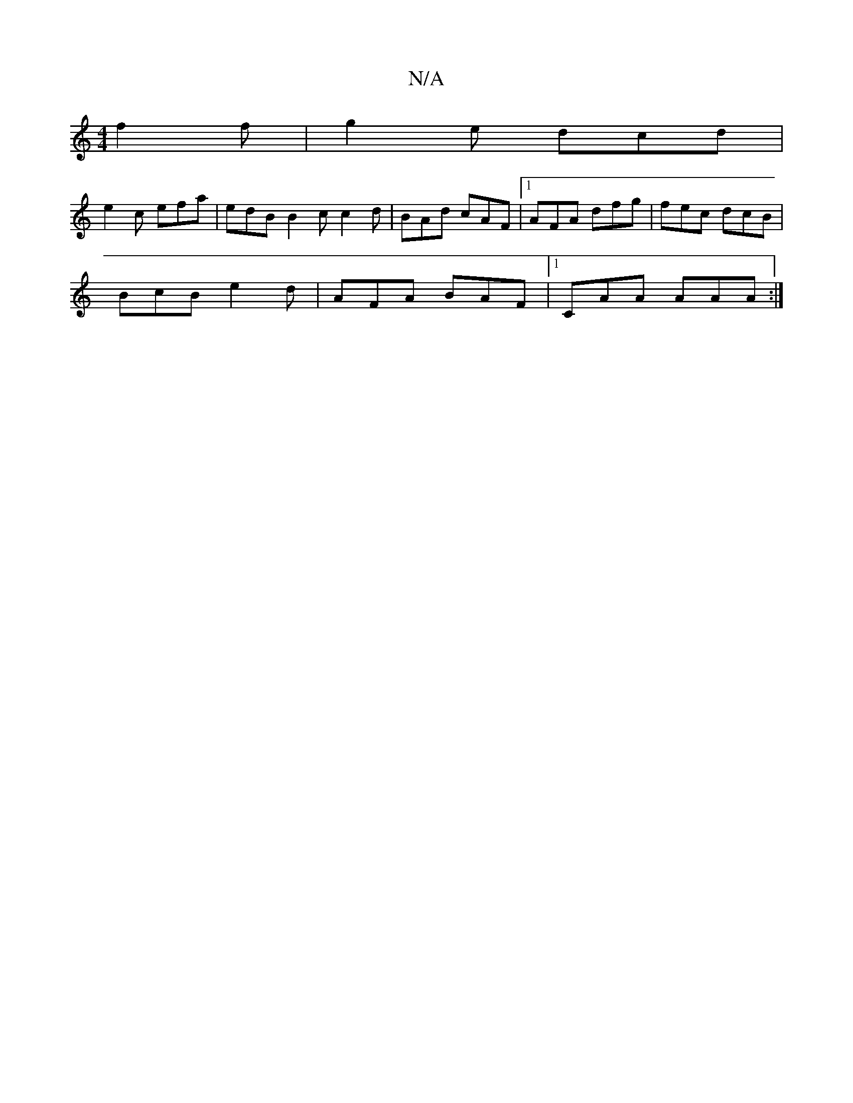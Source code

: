 X:1
T:N/A
M:4/4
R:N/A
K:Cmajor
 f2f|g2e dcd|
e2c efa | edB B2 c c2d | BAd cAF |1 AFA dfg | fec dcB |
BcB e2d | AFA BAF |1 CAA AAA :|

"D"g/f/g/d/ ^c d2Bd2|c{e}f2d efg | e2 e fdf |
Beg ded | BAF A2 B A2 B |
|1 AGF G2B |A2 d BAG :|2 